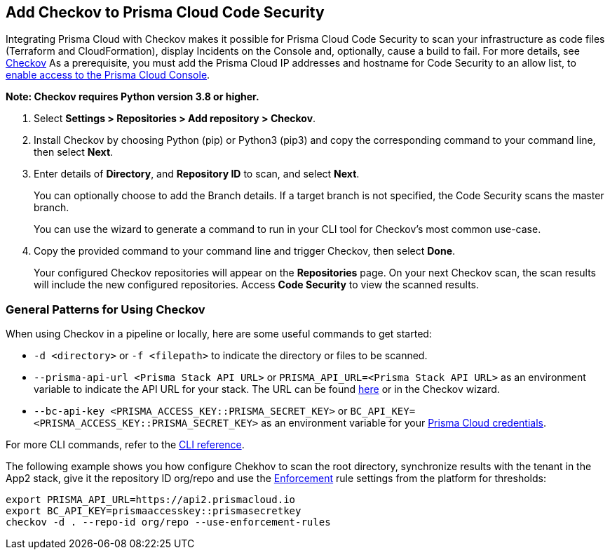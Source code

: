 :topic_type: task

[.task]
== Add Checkov to Prisma Cloud Code Security

Integrating Prisma Cloud with Checkov makes it possible for Prisma Cloud Code Security to scan your infrastructure as code files (Terraform and CloudFormation), display Incidents on the Console and, optionally, cause a build to fail.
For more details, see https://www.checkov.io/2.Basics/Visualizing%20Checkov%20Output.html[Checkov]
As a prerequisite, you must add the Prisma Cloud IP addresses and hostname for Code Security to an allow list, to https://docs.paloaltonetworks.com/prisma/prisma-cloud/prisma-cloud-admin/get-started-with-prisma-cloud/enable-access-prisma-cloud-console.html#id7cb1c15c-a2fa-4072-%20b074-063158eeec08[enable access to the Prisma Cloud Console].

*Note: Checkov requires Python version 3.8 or higher.*

[.procedure]

. Select *Settings > Repositories >  Add repository > Checkov*.
+
//TODO: image::.png[width=800]

. Install Checkov by choosing Python (pip) or Python3 (pip3) and copy the corresponding command to your command line, then select *Next*.
+
//TODO: image::.png[width=800]

. Enter details of *Directory*, and *Repository ID* to scan, and select *Next*.
+
You can optionally choose to add the Branch details. If a target branch is not specified, the Code Security scans the master branch.
+
You can use the wizard to generate a command to run in your CLI tool for Checkov's most common use-case.
+
//TODO: image::.png[width=800]

. Copy the provided command to your command line and trigger Checkov, then select *Done*.
+
//TODO: image::.png[width=800]
+
Your configured Checkov repositories will appear on the *Repositories* page. On your next Checkov scan, the scan results will include the new configured repositories. Access *Code Security* to view the scanned results.


[#general-pattern]
=== General Patterns for Using Checkov

When using Checkov in a pipeline or locally, here are some useful commands to get started:

* `-d <directory>` or `-f <filepath>` to indicate the directory or files to be scanned.
* `--prisma-api-url <Prisma Stack API URL>` or `PRISMA_API_URL=<Prisma Stack API URL>` as an environment variable to indicate the API URL for your stack. The URL can be found  https://prisma.pan.dev/api/cloud/api-urls/[here] or in the Checkov wizard.
* `--bc-api-key <PRISMA_ACCESS_KEY::PRISMA_SECRET_KEY>` or `BC_API_KEY=<PRISMA_ACCESS_KEY::PRISMA_SECRET_KEY>` as an environment variable for your https://docs.paloaltonetworks.com/prisma/prisma-cloud/prisma-cloud-admin-code-security/get-started/generate-access-keys[Prisma Cloud credentials].

For more CLI commands, refer to the https://www.checkov.io/2.Basics/CLI%20Command%20Reference.html[CLI reference].

The following example shows you how configure Chekhov to scan the root directory, synchronize results with the tenant in the App2 stack, give it the repository ID org/repo and use the https://docs.paloaltonetworks.com/prisma/prisma-cloud/prisma-cloud-admin-code-security/scan-monitor/development-pipelines/enforcement[Enforcement] rule settings from the platform for thresholds:

```shell
export PRISMA_API_URL=https://api2.prismacloud.io
export BC_API_KEY=prismaaccesskey::prismasecretkey
checkov -d . --repo-id org/repo --use-enforcement-rules
```
